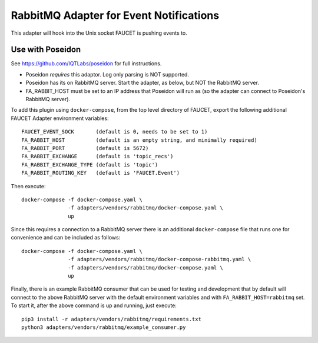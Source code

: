 RabbitMQ Adapter for Event Notifications
========================================

This adapter will hook into the Unix socket FAUCET is pushing events to.


Use with Poseidon
^^^^^^^^^^^^^^^^^

See https://github.com/IQTLabs/poseidon for full instructions.

* Poseidon *requires* this adaptor.  Log only parsing is NOT supported.
* Poseidon has its on RabbitMQ server.  Start the adapter, as below, but NOT the RabbitMQ server.
* FA_RABBIT_HOST must be set to an IP address that Poseidon will run as (so the adapter can connect to Poseidon's RabbitMQ server).

To add this plugin using ``docker-compose``, from the top level
directory of FAUCET, export the following additional FAUCET Adapter
environment variables:

::

    FAUCET_EVENT_SOCK       (default is 0, needs to be set to 1)
    FA_RABBIT_HOST          (default is an empty string, and minimally required)
    FA_RABBIT_PORT          (default is 5672)
    FA_RABBIT_EXCHANGE      (default is 'topic_recs')
    FA_RABBIT_EXCHANGE_TYPE (default is 'topic')
    FA_RABBIT_ROUTING_KEY   (default is 'FAUCET.Event')

Then execute:

::

    docker-compose -f docker-compose.yaml \
                   -f adapters/vendors/rabbitmq/docker-compose.yaml \
                   up

Since this requires a connection to a RabbitMQ server there is an
additional ``docker-compose`` file that runs one for convenience and can be
included as follows:

::

    docker-compose -f docker-compose.yaml \
                   -f adapters/vendors/rabbitmq/docker-compose-rabbitmq.yaml \
                   -f adapters/vendors/rabbitmq/docker-compose.yaml \
                   up

Finally, there is an example RabbitMQ consumer that can be used for
testing and development that by default will connect to the above
RabbitMQ server with the default environment variables and with
``FA_RABBIT_HOST=rabbitmq`` set. To start it, after the above command is
up and running, just execute:

::

    pip3 install -r adapters/vendors/rabbitmq/requirements.txt
    python3 adapters/vendors/rabbitmq/example_consumer.py
